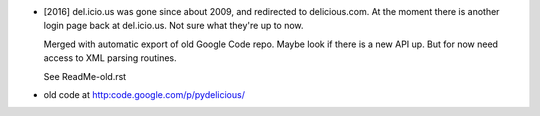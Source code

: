 
- [2016] del.icio.us was gone since about 2009, and redirected to delicious.com.
  At the moment there is another login page back at del.icio.us. Not sure what
  they're up to now.

  Merged with automatic export of old Google Code repo. Maybe look if there is
  a new API up. But for now need access to XML parsing routines.

  See ReadMe-old.rst

- old code at http:code.google.com/p/pydelicious/



